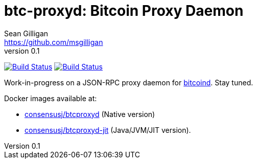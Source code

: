 = btc-proxyd: Bitcoin Proxy Daemon
Sean Gilligan <https://github.com/msgilligan>
v0.1
:description: ConsensusJ Bitcoin ProxyD README document.
:proxyd-version: 0.1
:tip-caption: :bulb:
:note-caption: :information_source:
:important-caption: :heavy_exclamation_mark:
:caution-caption: :fire:
:warning-caption: :warning:

image:https://github.com/ConsensusJ/btc-proxyd/actions/workflows/gradle.yml/badge.svg["Build Status", link="https://github.com/ConsensusJ/btc-proxyd/actions/workflows/gradle.yml"] image:https://github.com/ConsensusJ/btc-proxyd/actions/workflows/graalvm.yml/badge.svg["Build Status", link="https://github.com/ConsensusJ/btc-proxyd/actions/workflows/graalvm.yml"]

Work-in-progress on a JSON-RPC proxy daemon for https://bitcoin.org/en/bitcoin-core/[bitcoind].  Stay tuned.

Docker images available at:

* https://hub.docker.com/repository/docker/consensusj/btcproxyd[consensusj/btcproxyd] (Native version)
* https://hub.docker.com/repository/docker/consensusj/btcproxyd-jit[consensusj/btcproxyd-jit] (Java/JVM/JIT version).